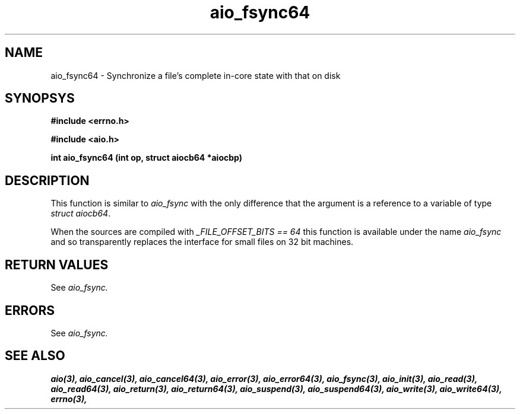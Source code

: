 .TH aio_fsync64 3 2002-09-12 "Linux 2.4" Linux AIO"
.SH NAME
aio_fsync64 \- Synchronize a file's complete in-core state with that on disk
.SH SYNOPSYS
.nf
.B #include <errno.h>
.sp
.br 
.B #include <aio.h>
.sp
.br
.BI "int aio_fsync64 (int op, struct aiocb64 *aiocbp)"
.fi
.SH DESCRIPTION
This function is similar to 
.IR aio_fsync
with the only difference
that the argument is a reference to a variable of type 
.IR "struct aiocb64".

When the sources are compiled with 
.IR "_FILE_OFFSET_BITS == 64"
this
function is available under the name 
.IR aio_fsync
and so
transparently replaces the interface for small files on 32 bit
machines.
.SH "RETURN VALUES"
See 
.IR aio_fsync.
.SH ERRORS
See 
.IR aio_fsync.
.SH "SEE ALSO"
.BR aio(3),
.BR aio_cancel(3),
.BR aio_cancel64(3),
.BR aio_error(3),
.BR aio_error64(3),
.BR aio_fsync(3),
.BR aio_init(3),
.BR aio_read(3),
.BR aio_read64(3),
.BR aio_return(3),
.BR aio_return64(3),
.BR aio_suspend(3),
.BR aio_suspend64(3),
.BR aio_write(3),
.BR aio_write64(3),
.BR errno(3),
